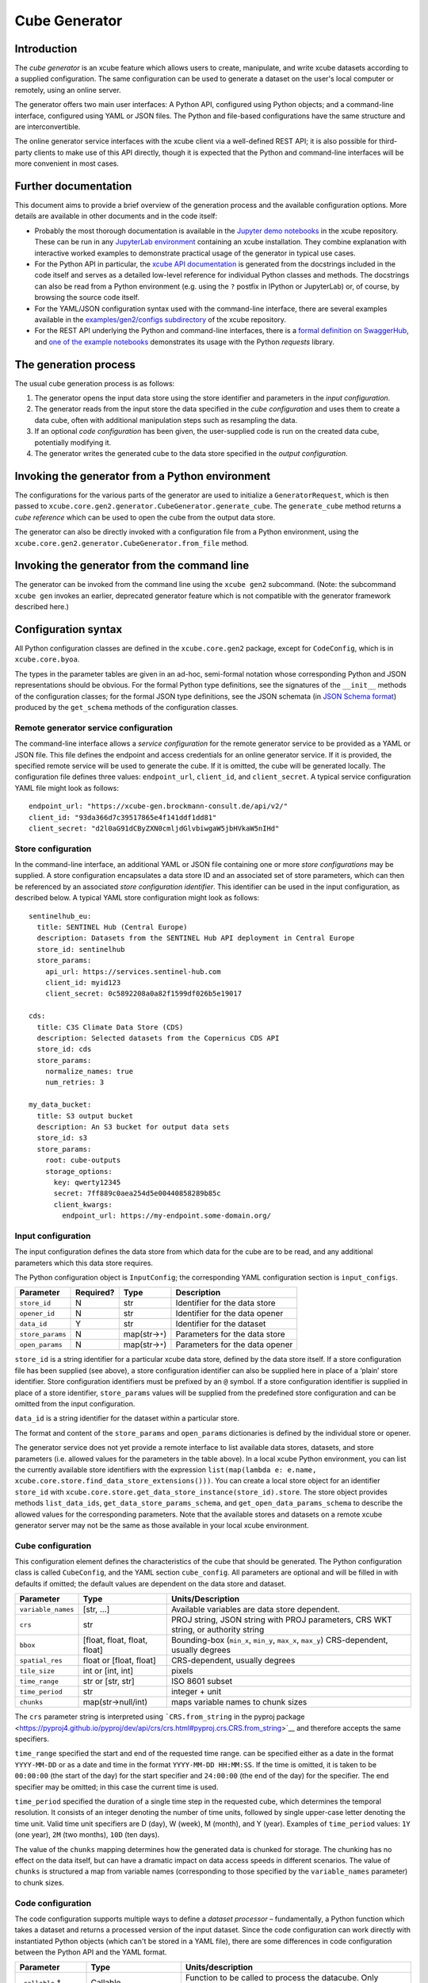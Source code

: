Cube Generator
==============

Introduction
------------

The *cube generator* is an xcube feature which allows users to create,
manipulate, and write xcube datasets according to a supplied
configuration. The same configuration can be used to generate a dataset
on the user's local computer or remotely, using an online server.

The generator offers two main user interfaces: A Python API, configured
using Python objects; and a command-line interface, configured using
YAML or JSON files. The Python and file-based configurations have the
same structure and are interconvertible.

The online generator service interfaces with the xcube client via a
well-defined REST API; it is also possible for third-party clients to
make use of this API directly, though it is expected that the Python and
command-line interfaces will be more convenient in most cases.

Further documentation
---------------------

This document aims to provide a brief overview of the generation process
and the available configuration options. More details are available in
other documents and in the code itself:

* Probably the most thorough documentation is available in the `Jupyter
  demo
  notebooks <https://github.com/dcs4cop/xcube/tree/main/examples/notebooks/generators>`__
  in the xcube repository. These can be run in any `JupyterLab
  environment <https://jupyterlab.readthedocs.io/en/latest/>`__
  containing an xcube installation. They combine explanation with
  interactive worked examples to demonstrate practical usage of the
  generator in typical use cases.

* For the Python API in particular, the `xcube API
  documentation <https://xcube.readthedocs.io/en/latest/api.html#>`__
  is generated from the docstrings included in the code itself and
  serves as a detailed low-level reference for individual Python
  classes and methods. The docstrings can also be read from a Python
  environment (e.g. using the ``?`` postfix in IPython or JupyterLab)
  or, of course, by browsing the source code itself.

* For the YAML/JSON configuration syntax used with the command-line
  interface, there are several examples available in the
  `examples/gen2/configs
  subdirectory <https://github.com/dcs4cop/xcube/tree/main/examples/gen2/configs>`__
  of the xcube repository.

* For the REST API underlying the Python and command-line interfaces,
  there is a `formal definition on
  SwaggerHub <https://app.swaggerhub.com/apis/bcdev/xcube-generator_api/>`__, and
  `one of the example
  notebooks <https://github.com/dcs4cop/xcube/tree/main/examples/notebooks/generators/5_rest_api.ipynb>`__
  demonstrates its usage with the Python `requests` library.

The generation process
----------------------

The usual cube generation process is as follows:

1. The generator opens the input data store using the store identifier
   and parameters in the *input configuration*.

2. The generator reads from the input store the data specified in the
   *cube configuration* and uses them to create a data cube, often with
   additional manipulation steps such as resampling the data.

3. If an optional *code configuration* has been given, the user-supplied
   code is run on the created data cube, potentially modifying it.

4. The generator writes the generated cube to the data store specified
   in the *output configuration*.

Invoking the generator from a Python environment
------------------------------------------------

The configurations for the various parts of the generator are used to
initialize a ``GeneratorRequest``, which is then passed to
``xcube.core.gen2.generator.CubeGenerator.generate_cube``. The
``generate_cube`` method returns a *cube reference* which can be used to
open the cube from the output data store.

The generator can also be directly invoked with a configuration file
from a Python environment, using the
``xcube.core.gen2.generator.CubeGenerator.from_file`` method.

Invoking the generator from the command line
--------------------------------------------

The generator can be invoked from the command line using the
``xcube gen2`` subcommand. (Note: the subcommand ``xcube gen`` invokes
an earlier, deprecated generator feature which is not compatible with
the generator framework described here.)

Configuration syntax
--------------------

All Python configuration classes are defined in the ``xcube.core.gen2``
package, except for ``CodeConfig``, which is in ``xcube.core.byoa``.

The types in the parameter tables are given in an ad-hoc, semi-formal
notation whose corresponding Python and JSON representations should be
obvious. For the formal Python type definitions, see the signatures of
the ``__init__`` methods of the configuration classes; for the formal
JSON type definitions, see the JSON schemata (in `JSON Schema
format <https://json-schema.org/>`__) produced by the ``get_schema``
methods of the configuration classes.

Remote generator service configuration
~~~~~~~~~~~~~~~~~~~~~~~~~~~~~~~~~~~~~~

The command-line interface allows a *service configuration* for the
remote generator service to be provided as a YAML or JSON file. This
file defines the endpoint and access credentials for an online generator
service. If it is provided, the specified remote service will be used to
generate the cube. If it is omitted, the cube will be generated locally.
The configuration file defines three values: ``endpoint_url``,
``client_id``, and ``client_secret``. A typical service configuration
YAML file might look as follows:

::

   endpoint_url: "https://xcube-gen.brockmann-consult.de/api/v2/"
   client_id: "93da366d7c39517865e4f141ddf1dd81"
   client_secret: "d2l0aG91dCByZXN0cmljdGlvbiwgaW5jbHVkaW5nIHd"

Store configuration
~~~~~~~~~~~~~~~~~~~

In the command-line interface, an additional YAML or JSON file
containing one or more *store configurations* may be supplied. A store
configuration encapsulates a data store ID and an associated set of
store parameters, which can then be referenced by an associated *store
configuration identifier*. This identifier can be used in the input
configuration, as described below. A typical YAML store configuration
might look as follows:

::

   sentinelhub_eu:
     title: SENTINEL Hub (Central Europe)
     description: Datasets from the SENTINEL Hub API deployment in Central Europe
     store_id: sentinelhub
     store_params:
       api_url: https://services.sentinel-hub.com
       client_id: myid123
       client_secret: 0c5892208a0a82f1599df026b5e19017

   cds:
     title: C3S Climate Data Store (CDS)
     description: Selected datasets from the Copernicus CDS API
     store_id: cds
     store_params:
       normalize_names: true
       num_retries: 3

   my_data_bucket:
     title: S3 output bucket
     description: An S3 bucket for output data sets
     store_id: s3
     store_params:
       root: cube-outputs
       storage_options:
         key: qwerty12345
         secret: 7ff889c0aea254d5e00440858289b85c
         client_kwargs:
           endpoint_url: https://my-endpoint.some-domain.org/

Input configuration
~~~~~~~~~~~~~~~~~~~

The input configuration defines the data store from which data for the
cube are to be read, and any additional parameters which this data store
requires.

The Python configuration object is ``InputConfig``; the corresponding
YAML configuration section is ``input_configs``.

+------------------+-----------+------------------+--------------------------------+
| Parameter        | Required? | Type             | Description                    |
+==================+===========+==================+================================+
| ``store_id``     | N         | str              | Identifier for the data store  |
+------------------+-----------+------------------+--------------------------------+
| ``opener_id``    | N         | str              | Identifier for the data opener |
+------------------+-----------+------------------+--------------------------------+
| ``data_id``      | Y         | str              | Identifier for the dataset     |
+------------------+-----------+------------------+--------------------------------+
| ``store_params`` | N         | map(str→\ ``*``) | Parameters for the data store  |
+------------------+-----------+------------------+--------------------------------+
| ``open_params``  | N         | map(str→\ ``*``) | Parameters for the data opener |
+------------------+-----------+------------------+--------------------------------+

``store_id`` is a string identifier for a particular xcube data store,
defined by the data store itself. If a store configuration file has been
supplied (see above), a store configuration identifier can also be
supplied here in place of a ‘plain’ store identifier. Store
configuration identifiers must be prefixed by an ``@`` symbol. If a
store configuration identifier is supplied in place of a store
identifier, ``store_params`` values will be supplied from the predefined
store configuration and can be omitted from the input configuration.

``data_id`` is a string identifier for the dataset within a particular
store.

The format and content of the ``store_params`` and ``open_params``
dictionaries is defined by the individual store or opener.

The generator service does not yet provide a remote interface to list
available data stores, datasets, and store parameters (i.e. allowed
values for the parameters in the table above). In a local xcube Python
environment, you can list the currently available store identifiers with
the expression
``list(map(lambda e: e.name, xcube.core.store.find_data_store_extensions()))``.
You can create a local store object for an identifier ``store_id`` with
``xcube.core.store.get_data_store_instance(store_id).store``. The store
object provides methods ``list_data_ids``,
``get_data_store_params_schema``, and ``get_open_data_params_schema`` to
describe the allowed values for the corresponding parameters. Note that
the available stores and datasets on a remote xcube generator server may
not be the same as those available in your local xcube environment.

Cube configuration
~~~~~~~~~~~~~~~~~~

This configuration element defines the characteristics of the cube that
should be generated. The Python configuration class is called
``CubeConfig``, and the YAML section ``cube_config``. All parameters are
optional and will be filled in with defaults if omitted; the default
values are dependent on the data store and dataset.

+--------------------+-----------------------+-----------------------+
| Parameter          | Type                  | Units/Description     |
+====================+=======================+=======================+
| ``variable_names`` | [str, …]              | Available variables   |
|                    |                       | are data store        |
|                    |                       | dependent.            |
+--------------------+-----------------------+-----------------------+
| ``crs``            | str                   | PROJ string, JSON     |
|                    |                       | string with PROJ      |
|                    |                       | parameters, CRS WKT   |
|                    |                       | string, or authority  |
|                    |                       | string                |
+--------------------+-----------------------+-----------------------+
| ``bbox``           | [float, float, float, | Bounding-box          |
|                    | float]                | (``min_x``,           |
|                    |                       | ``min_y``, ``max_x``, |
|                    |                       | ``max_y``)            |
|                    |                       | CRS-dependent,        |
|                    |                       | usually degrees       |
+--------------------+-----------------------+-----------------------+
| ``spatial_res``    | float or [float,      | CRS-dependent,        |
|                    | float]                | usually degrees       |
+--------------------+-----------------------+-----------------------+
| ``tile_size``      | int or [int, int]     | pixels                |
+--------------------+-----------------------+-----------------------+
| ``time_range``     | str or [str, str]     | ISO 8601 subset       |
+--------------------+-----------------------+-----------------------+
| ``time_period``    | str                   | integer + unit        |
+--------------------+-----------------------+-----------------------+
| ``chunks``         | map(str→null/int)     | maps variable names   |
|                    |                       | to chunk sizes        |
+--------------------+-----------------------+-----------------------+

The ``crs`` parameter string is interpreted using ```CRS.from_string``
in the pyproj
package <https://pyproj4.github.io/pyproj/dev/api/crs/crs.html#pyproj.crs.CRS.from_string>`__
and therefore accepts the same specifiers.

``time_range`` specified the start and end of the requested time range.
can be specified either as a date in the format ``YYYY-MM-DD`` or as a
date and time in the format ``YYYY-MM-DD HH:MM:SS``. If the time is
omitted, it is taken to be ``00:00:00`` (the start of the day) for the
start specifier and ``24:00:00`` (the end of the day) for the specifier.
The end specifier may be omitted; in this case the current time is used.

``time_period`` specified the duration of a single time step in the
requested cube, which determines the temporal resolution. It consists of
an integer denoting the number of time units, followed by single
upper-case letter denoting the time unit. Valid time unit specifiers are
D (day), W (week), M (month), and Y (year). Examples of ``time_period``
values: ``1Y`` (one year), ``2M`` (two months), ``10D`` (ten days).

The value of the ``chunks`` mapping determines how the generated data is
chunked for storage. The chunking has no effect on the data itself, but
can have a dramatic impact on data access speeds in different scenarios.
The value of ``chunks`` is structured a map from variable names
(corresponding to those specified by the ``variable_names`` parameter)
to chunk sizes.

Code configuration
~~~~~~~~~~~~~~~~~~

The code configuration supports multiple ways to define a *dataset
processor* – fundamentally, a Python function which takes a dataset and
returns a processed version of the input dataset. Since the code
configuration can work directly with instantiated Python objects (which
can't be stored in a YAML file), there are some differences in code
configuration between the Python API and the YAML format.

+----------------------+----------------------+----------------------+
| Parameter            | Type                 | Units/description    |
+======================+======================+======================+
| ``_callable`` †      | Callable             | Function to be       |
|                      |                      | called to process    |
|                      |                      | the datacube. Only   |
|                      |                      | available via Python |
|                      |                      | API                  |
+----------------------+----------------------+----------------------+
| ``callable_ref``     | str (non-empty)      | A reference to a     |
|                      |                      | Python class or      |
|                      |                      | function, in the     |
|                      |                      | format               |
|                      |                      | ``<module>:<         |
|                      |                      | function_or_class>`` |
+----------------------+----------------------+----------------------+
| ``callable_params``  | map(str→\ ``*``)     | Parameters to be     |
|                      |                      | passed to the        |
|                      |                      | specified callable   |
+----------------------+----------------------+----------------------+
| ``inline_code`` †    | str (non-empty)      | An inline snippet of |
|                      |                      | Python code          |
+----------------------+----------------------+----------------------+
| ``file_set`` †       | FileSet (Python) /   | A bundle of Python   |
|                      | map (YAML)           | modules or packages  |
|                      |                      | (see details below)  |
+----------------------+----------------------+----------------------+
| ``install_required`` | boolean              | If set, indicates    |
|                      |                      | that ``file_set``    |
|                      |                      | contains modules or  |
|                      |                      | packages to be       |
|                      |                      | installed.           |
+----------------------+----------------------+----------------------+

All parameters are optional (as is the entire code configuration
itself). The three parameters marked † are mutually exclusive: at most
one of them may be given.

``_callable`` provides the dataset processor directly and is only
available in the Python API. It must be either a function or a class.

-  If a function, it takes a ``Dataset`` and optional additional named
   parameters, and returns a ``Dataset``. Any additional parameters are
   supplied in the ``callable_params`` parameter of the code
   configuration.
-  If an object, it must implement a method ``process_dataset``, which
   is treated like the function described above, and may optionally
   implement a class method ``get_process_params_schema``, which returns
   a ``JsonObjectSchema`` describing the additional parameters. For
   convenience and clarity, the object may extend the abstract base
   class ``DatasetProcessor``, which declares both these methods.

``callable_ref`` is a string with the structure
``<module>:<function_or_class>``, and specifies the function or class to
call when ``inline_code`` or ``file_set`` is provided. The specified
function or class is handled like the ``_callable`` parameter described
above.

``callable_params`` specifies a dictionary of named parameters which are
passed to the processor function or method.

``inline_code`` is a string containing Python source code. If supplied,
it should contain the definition of a function or object as described
for the ``_callable`` parameter. The module and class identifiers for
the callable in the inline code snippet should be specified in
``callable_ref`` parameter.

``file_set`` specifies a set of files which should be read from an
`fsspec <https://filesystem-spec.readthedocs.io/>`__ file system and
which contain a definition of a dataset processor. As with
``inline_code``, the parameter ``callable_ref`` should also be supplied
to tell the generator which class or function in the file set is the
actual processor. The parameters of ``file_set`` are identical with
those of the constructor of the corresponding Python ``FileSet`` class,
and are as follows:

+--------------------+------------------+----------------------------+
| Parameter          | Type             | Description                |
+====================+==================+============================+
| ``path``           | str              | fsspec-compatible root     |
|                    |                  | path specifier             |
+--------------------+------------------+----------------------------+
| ``sub_path``       | str              | optional sub-path to       |
|                    |                  | append to main path        |
+--------------------+------------------+----------------------------+
| ``includes``       | [str]            | include files matching any |
|                    |                  | of these patterns          |
+--------------------+------------------+----------------------------+
| ``excludes``       | [str]            | exclude files matching any |
|                    |                  | of these patterns          |
+--------------------+------------------+----------------------------+
| ``storage_params`` | map(str→\ ``*``) | FS-specific parameters     |
|                    |                  | (passed to fsspec)         |
+--------------------+------------------+----------------------------+

Output configuration
~~~~~~~~~~~~~~~~~~~~

This configuration element determines where the generated cube should be
written to. The Python configuration class is called ``OutputConfig``,
and the YAML section ``output_config``.

+------------------+------------------+------------------------------+
| Parameter        | Type             | Units/description            |
+==================+==================+==============================+
| ``store_id``     | str              | Identifier of output store   |
+------------------+------------------+------------------------------+
| ``writer_id``    | str              | Identifier of data writer    |
+------------------+------------------+------------------------------+
| ``data_id``      | str              | Identifier under which to    |
|                  |                  | write the cube               |
+------------------+------------------+------------------------------+
| ``store_params`` | map(str→\ ``*``) | Store-dependent parameters   |
|                  |                  | for output store             |
+------------------+------------------+------------------------------+
| ``write_params`` | map(str→\ ``*``) | Writer-dependent parameters  |
|                  |                  | for output writer            |
+------------------+------------------+------------------------------+
| ``replace``      | bool             | If true, replace any         |
|                  |                  | existing data with the same  |
|                  |                  | identifier.                  |
+------------------+------------------+------------------------------+
